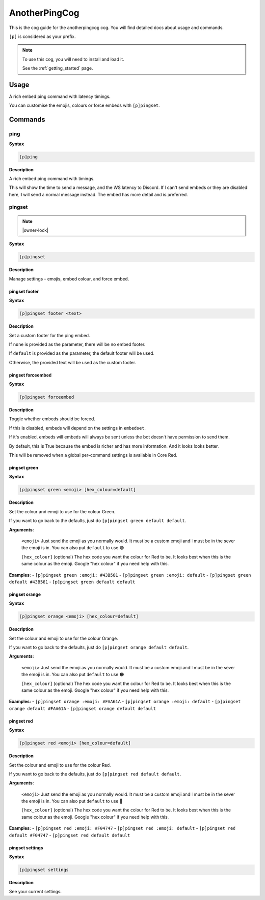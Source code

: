 .. _anotherpingcog:

==============
AnotherPingCog
==============

This is the cog guide for the anotherpingcog cog. You will
find detailed docs about usage and commands.

``[p]`` is considered as your prefix.

.. note::

    To use this cog, you will need to install and load it.

    See the :ref:`getting_started` page.

.. _anotherpingcog-usage:

-----
Usage
-----

A rich embed ping command with latency timings.

You can customise the emojis, colours or force embeds with ``[p]pingset``.


.. _anotherpingcog-commands:

--------
Commands
--------

.. _anotherpingcog-command-ping:

^^^^
ping
^^^^

**Syntax**

.. code-block:: none

    [p]ping 

**Description**

A rich embed ping command with timings.

This will show the time to send a message, and the WS latency to Discord.
If I can't send embeds or they are disabled here, I will send a normal message instead.
The embed has more detail and is preferred.

.. _anotherpingcog-command-pingset:

^^^^^^^
pingset
^^^^^^^

.. note:: |owner-lock|

**Syntax**

.. code-block:: none

    [p]pingset 

**Description**

Manage settings - emojis, embed colour, and force embed.

.. _anotherpingcog-command-pingset-footer:

""""""""""""""
pingset footer
""""""""""""""

**Syntax**

.. code-block:: none

    [p]pingset footer <text>

**Description**

Set a custom footer for the ping embed.

If ``none`` is provided as the parameter, there will be no embed footer.

If ``default`` is provided as the parameter, the default footer will be used.

Otherwise, the provided text will be used as the custom footer.

.. _anotherpingcog-command-pingset-forceembed:

""""""""""""""""""
pingset forceembed
""""""""""""""""""

**Syntax**

.. code-block:: none

    [p]pingset forceembed 

**Description**

Toggle whether embeds should be forced.

If this is disabled, embeds will depend on the settings in ``embedset``.

If it's enabled, embeds will embeds will always be sent unless the bot doesn't
have permission to send them.

By default, this is True because the embed is richer and has more information.
And it looks looks better.

This will be removed when a global per-command settings is available in Core Red.

.. _anotherpingcog-command-pingset-green:

"""""""""""""
pingset green
"""""""""""""

**Syntax**

.. code-block:: none

    [p]pingset green <emoji> [hex_colour=default]

**Description**

Set the colour and emoji to use for the colour Green.

If you want to go back to the defaults, just do ``[p]pingset green default default``.

**Arguments:**

    ``<emoji>``
    Just send the emoji as you normally would. It must be a custom emoji and I must
    be in the sever the emoji is in.
    You can also put ``default`` to use 🟢

    ``[hex_colour]`` (optional)
    The hex code you want the colour for Red to be. It looks best when this is the
    same colour as the emoji. Google "hex colour" if you need help with this.

**Examples:**
- ``[p]pingset green :emoji: #43B581``
- ``[p]pingset green :emoji: default``
- ``[p]pingset green default #43B581``
- ``[p]pingset green default default``

.. _anotherpingcog-command-pingset-orange:

""""""""""""""
pingset orange
""""""""""""""

**Syntax**

.. code-block:: none

    [p]pingset orange <emoji> [hex_colour=default]

**Description**

Set the colour and emoji to use for the colour Orange.

If you want to go back to the defaults, just do ``[p]pingset orange default default``.

**Arguments:**

    ``<emoji>``
    Just send the emoji as you normally would. It must be a custom emoji and I must
    be in the sever the emoji is in.
    You can also put ``default`` to use 🟠

    ``[hex_colour]`` (optional)
    The hex code you want the colour for Red to be. It looks best when this is the
    same colour as the emoji. Google "hex colour" if you need help with this.

**Examples:**
- ``[p]pingset orange :emoji: #FAA61A``
- ``[p]pingset orange :emoji: default``
- ``[p]pingset orange default #FAA61A``
- ``[p]pingset orange default default``

.. _anotherpingcog-command-pingset-red:

"""""""""""
pingset red
"""""""""""

**Syntax**

.. code-block:: none

    [p]pingset red <emoji> [hex_colour=default]

**Description**

Set the colour and emoji to use for the colour Red.

If you want to go back to the defaults, just do ``[p]pingset red default default``.

**Arguments:**

    ``<emoji>``
    Just send the emoji as you normally would. It must be a custom emoji and I must
    be in the sever the emoji is in.
    You can also put ``default`` to use 🔴

    ``[hex_colour]`` (optional)
    The hex code you want the colour for Red to be. It looks best when this is the
    same colour as the emoji. Google "hex colour" if you need help with this.

**Examples:**
- ``[p]pingset red :emoji: #F04747``
- ``[p]pingset red :emoji: default``
- ``[p]pingset red default #F04747``
- ``[p]pingset red default default``

.. _anotherpingcog-command-pingset-settings:

""""""""""""""""
pingset settings
""""""""""""""""

**Syntax**

.. code-block:: none

    [p]pingset settings 

**Description**

See your current settings.
